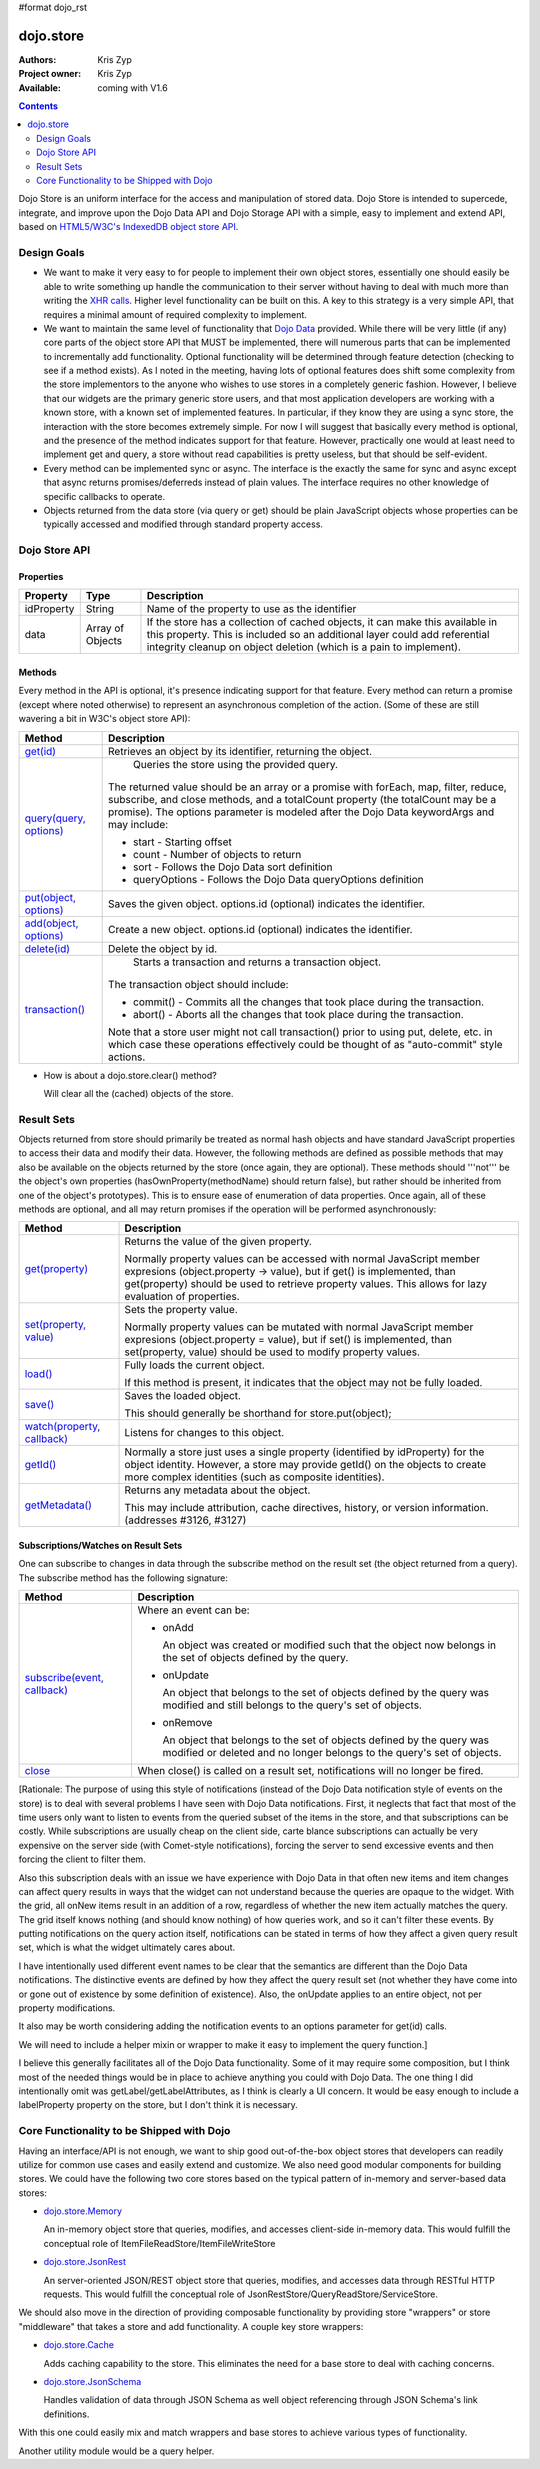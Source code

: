 #format dojo_rst

dojo.store
==========

:Authors: Kris Zyp
:Project owner: Kris Zyp
:Available: coming with V1.6

.. contents::
  :depth: 2

Dojo Store is an uniform interface for the access and manipulation of stored data. Dojo Store is intended to supercede, integrate, and improve upon the Dojo Data API and Dojo Storage API with a simple, easy to implement and extend API, based on `HTML5/W3C's IndexedDB object store API <http://www.w3.org/TR/IndexedDB/#object-store-sync>`_.


============
Design Goals
============

* We want to make it very easy to for people to implement their own object stores, essentially one should easily be able to write something up handle the communication to their server without having to deal with much more than writing the `XHR calls <dojo/_base/xhr>`_. Higher level functionality can be built on this. A key to this strategy is a very simple API, that requires a minimal amount of required complexity to implement.

* We want to maintain the same level of functionality that `Dojo Data <dojo/data>`_ provided. While there will be very little (if any) core parts of the object store API that MUST be implemented, there will numerous parts that can be implemented to incrementally add functionality. Optional functionality will be determined through feature detection (checking to see if a method exists). As I noted in the meeting, having lots of optional features does shift some complexity from the store implementors to the anyone who wishes to use stores in a completely generic fashion. However, I believe that our widgets are the primary generic store users, and that most application developers are working with a known store, with a known set of implemented features. In particular, if they know they are using a sync store, the interaction with the store becomes extremely simple. For now I will suggest that basically every method is optional, and the presence of the method indicates support for that feature. However, practically one would at least need to implement get and query, a store without read capabilities is pretty useless, but that should be self-evident.

* Every method can be implemented sync or async. The interface is the exactly the same for sync and async except that async returns promises/deferreds instead of plain values. The interface requires no other knowledge of specific callbacks to operate.

* Objects returned from the data store (via query or get) should be plain JavaScript objects whose properties can be typically accessed and modified through standard property access.


==============
Dojo Store API
==============

Properties
----------

===========  ================  ======================================================================
Property     Type              Description
===========  ================  ======================================================================
idProperty   String            Name of the property to use as the identifier
data         Array of Objects  If the store has a collection of cached objects, it can make this available in this property. This is included so an additional layer could add referential integrity cleanup on object deletion (which is a pain to implement).
===========  ================  ======================================================================


Methods
-------

Every method in the API is optional, it's presence indicating support for that feature. Every method can return a promise (except where noted otherwise) to represent an asynchronous completion of the action. (Some of these are still wavering a bit in W3C's object store API):

===========================================  ======================================================================
Method                                       Description
===========================================  ======================================================================
`get(id) <dojo/store/get>`_                       Retrieves an object by its identifier, returning the object.

`query(query, options) <dojo/store/query>`_       Queries the store using the provided query.

                                             The returned value should be an array or a promise with forEach, map, filter, reduce, subscribe, and close methods, and a totalCount property (the totalCount may be a promise). The options parameter is modeled after the Dojo Data keywordArgs and may include:

                                             * start - Starting offset
                                             * count - Number of objects to return
                                             * sort - Follows the Dojo Data sort definition
                                             * queryOptions - Follows the Dojo Data queryOptions definition

`put(object, options) <dojo/store/put>`_          Saves the given object. options.id (optional) indicates the identifier.

`add(object, options) <dojo/store/add>`_          Create a new object. options.id (optional) indicates the identifier.

`delete(id) <dojo/store/delete>`_                 Delete the object by id.

`transaction() <dojo/store/transaction>`_         Starts a transaction and returns a transaction object.

                                             The transaction object should include:

                                             * commit() - Commits all the changes that took place during the transaction.
                                             * abort() - Aborts all the changes that took place during the transaction.

                                             Note that a store user might not call transaction() prior to using put, delete, etc. in which case these operations effectively could be thought of as  "auto-commit" style actions.
===========================================  ======================================================================

* How is about a dojo.store.clear() method?

  Will clear all the (cached) objects of the store.


===========
Result Sets
===========

Objects returned from store should primarily be treated as normal hash objects and have standard JavaScript properties to access their data and modify their data. However, the following methods are defined as possible methods that may also be available on the objects returned by the store (once again, they are optional). These methods should '''not''' be the object's own properties (hasOwnProperty(methodName) should return false), but rather should be inherited from one of the object's prototypes). This is to ensure ease of enumeration of data properties.  Once again, all of these methods are optional, and all may return promises if the operation will be performed asynchronously:

=========================================================  ======================================================================
Method                                                     Description
=========================================================  ======================================================================
`get(property) <dojo/store/resultset/get>`_                Returns the value of the given property.

                                                           Normally property values can be accessed with normal JavaScript member expresions (object.property -> value), but if get() is implemented, than get(property) should be used to retrieve property values. This allows for lazy evaluation of properties.

`set(property, value) <dojo/store/resultset/set>`_         Sets the property value.

                                                           Normally property values can be mutated with normal JavaScript member expresions (object.property = value), but if set() is implemented, than set(property, value) should be used to modify property values.

`load() <dojo/store/resultset/load>`_                      Fully loads the current object.

                                                           If this method is present, it indicates that the object may not be fully loaded.

`save() <dojo/store/resultset/save>`_                      Saves the loaded object.

                                                           This should generally be shorthand for store.put(object);

`watch(property, callback) <dojo/store/resultset/watch>`_  Listens for changes to this object.

`getId() <dojo/store/resultset/getId>`_                    Normally a store just uses a single property (identified by idProperty) for the object identity. However, a store may provide getId() on the objects to create more complex identities (such as composite identities).

`getMetadata() <dojo/store/resultset/getMetadata>`_        Returns any metadata about the object. 

                                                           This may include attribution, cache directives, history, or version information. (addresses #3126, #3127)
=========================================================  ======================================================================


Subscriptions/Watches on Result Sets
------------------------------------

One can subscribe to changes in data through the subscribe method on the result set (the object returned from a query). The subscribe method has the following signature:

==============================================================  ======================================================================
Method                                                          Description
==============================================================  ======================================================================
`subscribe(event, callback) <dojo/store/resultset/subscribe>`_  Where an event can be:

                                                                * onAdd

                                                                  An object was created or modified such that the object now belongs in the set of objects defined by the query.

                                                                * onUpdate

                                                                  An object that belongs to the set of objects defined by the query was modified and still belongs to the query's set of objects.

                                                                * onRemove

                                                                  An object that belongs to the set of objects defined by the query was modified or deleted and no longer belongs to the query's set of objects.

`close <dojo/store/resultset/close>`_                           When close() is called on a result set, notifications will no longer be fired.
==============================================================  ======================================================================

[Rationale: The purpose of using this style of notifications (instead of the Dojo Data notification style of events on the store) is to deal with several problems I have seen with Dojo Data notifications. First, it neglects that fact that most of the time users only want to listen to events from the queried subset of the items in the store, and that subscriptions can be costly. While subscriptions are usually cheap on the client side, carte blance subscriptions can actually be very expensive on the server side (with Comet-style notifications), forcing the server to send excessive events and then forcing the client to filter them.

Also this subscription deals with an issue we have experience with Dojo Data in that often new items and item changes can affect query results in ways that the widget can not understand because the queries are opaque to the widget. With the grid, all onNew items result in an addition of a row, regardless of whether the new item actually matches the query. The grid itself knows nothing (and should know nothing) of how queries work, and so it can't filter these events. By putting notifications on the query action itself, notifications can be stated in terms of how they affect a given query result set, which is what the widget ultimately cares about.

I have intentionally used different event names to be clear that the semantics are different than the Dojo Data notifications. The distinctive events are defined by how they affect the query result set (not whether they have come into or gone out of existence by some definition of existence). Also, the onUpdate applies to an entire object, not per property modifications.

It also may be worth considering adding the notification events to an options parameter for get(id) calls.

We will need to include a helper mixin or wrapper to make it easy to implement the query function.]


I believe this generally facilitates all of the Dojo Data functionality. Some of it may require some composition, but I think most of the needed things would be in place to achieve anything you could with Dojo Data. The one thing I did intentionally omit was getLabel/getLabelAttributes, as I think is clearly a UI concern. It would be easy enough to include a labelProperty property on the store, but I don't think it is necessary.


==========================================
Core Functionality to be Shipped with Dojo
==========================================

Having an interface/API is not enough, we want to ship good out-of-the-box object stores that developers can readily utilize for common use cases and easily extend and customize. We also need good modular components for building stores. We could have the following two core stores based on the typical pattern of in-memory and server-based data stores:

* `dojo.store.Memory <dojo/store/Memory>`_

  An in-memory object store that queries, modifies, and accesses client-side in-memory data. This would fulfill the conceptual role of ItemFileReadStore/ItemFileWriteStore

* `dojo.store.JsonRest <dojo/store/JsonRest>`_

  An server-oriented JSON/REST object store that queries, modifies, and accesses data through RESTful HTTP requests. This would fulfill the conceptual role of JsonRestStore/QueryReadStore/ServiceStore.

We should also move in the direction of providing composable functionality by providing store "wrappers" or store "middleware" that takes a store and add functionality. A couple key store wrappers:

* `dojo.store.Cache <dojo/store/Cache>`_

  Adds caching capability to the store. This eliminates the need for a base store to deal with caching concerns.

* `dojo.store.JsonSchema <dojo/store/JsonSchema>`_

  Handles validation of data through JSON Schema as well object referencing through JSON Schema's link definitions.

With this one could easily mix and match wrappers and base stores to achieve various types of functionality.

Another utility module would be a query helper.
